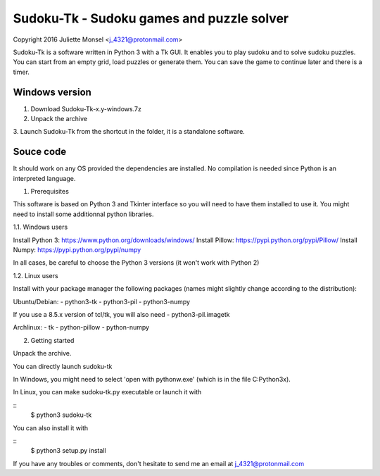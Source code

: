 Sudoku-Tk - Sudoku games and puzzle solver
==========================================
Copyright 2016 Juliette Monsel <j_4321@protonmail.com>

Sudoku-Tk is a software written in Python 3 with a Tk GUI.
It enables you to play sudoku and to solve sudoku puzzles.
You can start from an empty grid, load puzzles or generate them.
You can save the game to continue later and there is a timer.

Windows version
---------------

1. Download Sudoku-Tk-x.y-windows.7z

2. Unpack the archive

3. Launch Sudoku-Tk from the shortcut in the folder, it is a
standalone software. 

Souce code
----------

It should work on any OS provided the dependencies are installed. 
No compilation is needed since Python is an interpreted language.

1. Prerequisites

This software is based on Python 3 and Tkinter interface so you will need
to have them installed to use it. You might need to install some 
additionnal python libraries.

1.1. Windows users

Install Python 3: https://www.python.org/downloads/windows/
Install Pillow: https://pypi.python.org/pypi/Pillow/
Install Numpy: https://pypi.python.org/pypi/numpy

In all cases, be careful to choose the Python 3 versions
(it won't work with Python 2)

1.2. Linux users

Install with your package manager the following packages (names might
slightly change according to the distribution):

Ubuntu/Debian:
- python3-tk
- python3-pil
- python3-numpy

If you use a 8.5.x version of tcl/tk, you will also need 
- python3-pil.imagetk

Archlinux:
- tk
- python-pillow
- python-numpy

2. Getting started

Unpack the archive. 

You can directly launch sudoku-tk

In Windows, you might need to select 'open with pythonw.exe' (which is in
the file C:\Python3x).

In Linux, you can make sudoku-tk.py executable or launch it with

::
    $ python3 sudoku-tk

You can also install it with

::
    $ python3 setup.py install 

If you have any troubles or comments, don't hesitate to send me an email
at j_4321@protonmail.com
